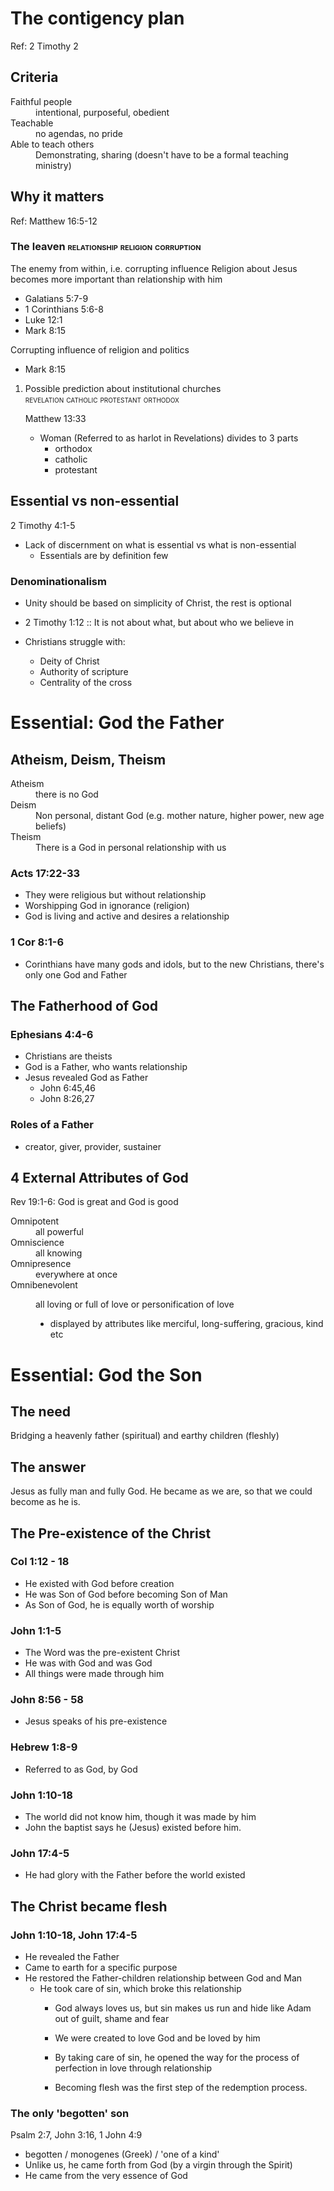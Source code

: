 #+FILETAGS: :christian:christianity:essentials:paul:timothy:denominationalism
#+URL: https://theschoolofchrist.org/zoom-obs-20250619

* The contigency plan
Ref: 2 Timothy 2

** Criteria
 - Faithful people :: intentional, purposeful, obedient
 - Teachable :: no agendas, no pride
 - Able to teach others :: Demonstrating, sharing (doesn't have to be a formal teaching ministry)

** Why it matters
Ref: Matthew 16:5-12

*** The leaven                             :relationship:religion:corruption:
The enemy from within, i.e. corrupting influence
Religion about Jesus becomes more important than relationship with him
- Galatians 5:7-9
- 1 Corinthians 5:6-8
- Luke 12:1
- Mark 8:15

Corrupting influence of religion and politics
- Mark 8:15

**** Possible prediction about institutional churches :revelation:catholic:protestant:orthodox:

Matthew 13:33

- Woman (Referred to as harlot in Revelations) divides to 3 parts
  - orthodox
  - catholic
  - protestant
    
** Essential vs non-essential
2 Timothy 4:1-5

- Lack of discernment on what is essential vs what is non-essential
  - Essentials are by definition few

*** Denominationalism

- Unity should be based on simplicity of Christ, the rest is optional
- 2 Timothy 1:12 :: It is not about what, but about who we believe in

- Christians struggle with:
  - Deity of Christ
  - Authority of scripture
  - Centrality of the cross

* Essential: God the Father

** Atheism, Deism, Theism

- Atheism :: there is no God
- Deism :: Non personal, distant God (e.g. mother nature, higher
  power, new age beliefs)
- Theism :: There is a God in personal relationship with us

*** Acts 17:22-33

- They were religious but without relationship
- Worshipping God in ignorance (religion)
- God is living and active and desires a relationship

*** 1 Cor 8:1-6

- Corinthians have many gods and idols, but to the new Christians,
  there's only one God and Father

** The Fatherhood of God

*** Ephesians 4:4-6

- Christians are theists
- God is a Father, who wants relationship
- Jesus revealed God as Father
  - John 6:45,46
  - John 8:26,27

*** Roles of a Father
- creator, giver, provider, sustainer

** 4 External Attributes of God

Rev 19:1-6: God is great and God is good

- Omnipotent :: all powerful
- Omniscience :: all knowing
- Omnipresence :: everywhere at once
- Omnibenevolent :: all loving or full of love or personification of love
  - displayed by attributes like merciful, long-suffering, gracious, kind etc

* Essential: God the Son

** The need
Bridging a heavenly father (spiritual) and earthy children (fleshly)

** The answer
Jesus as fully man and fully God. He became as we are, so that we
could become as he is.

** The Pre-existence of the Christ

*** Col 1:12 - 18

- He existed with God before creation
- He was Son of God before becoming Son of Man
- As Son of God, he is equally worth of worship

*** John 1:1-5

- The Word was the pre-existent Christ
- He was with God and was God
- All things were made through him

*** John 8:56 - 58

- Jesus speaks of his pre-existence

*** Hebrew 1:8-9

- Referred to as God, by God

*** John 1:10-18

- The world did not know him, though it was made by him
- John the baptist says he (Jesus) existed before him.

*** John 17:4-5
- He had glory with the Father before the world existed

** The Christ became flesh

*** John 1:10-18, John 17:4-5
- He revealed the Father
- Came to earth for a specific purpose
- He restored the Father-children relationship between God and Man
  - He took care of sin, which broke this relationship
    - God always loves us, but sin makes us run and hide like Adam out
      of guilt, shame and fear
    - We were created to love God and be loved by him
    - By taking care of sin, he opened the way for the process of
      perfection in love through relationship

    - Becoming flesh was the first step of the redemption process.

*** The only 'begotten' son
Psalm 2:7, John 3:16, 1 John 4:9

- begotten / monogenes (Greek) / 'one of a kind'
- Unlike us, he came forth from God (by a virgin through the Spirit)
- He came from the very essence of God

